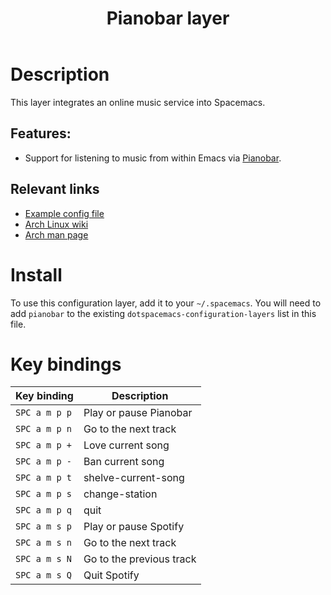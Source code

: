 #+TITLE: Pianobar layer

#+TAGS: layer|music

[[file:img/spotify.png]]

* Table of Contents                     :TOC_5_gh:noexport:
- [[#description][Description]]
  - [[#features][Features:]]
  - [[#relevant-links][Relevant links]]
- [[#install][Install]]
- [[#key-bindings][Key bindings]]

* Description
This layer integrates an online music service into Spacemacs.

** Features:
- Support for listening to music from within Emacs via [[https://6xq.net/pianobar/][Pianobar]].

** Relevant links
- [[https://github.com/PromyLOPh/pianobar/blob/master/contrib/config-example][Example config file]]
- [[https://wiki.archlinux.org/index.php/Pianobar][Arch Linux wiki]]
- [[https://jlk.fjfi.cvut.cz/arch/manpages/man/pianobar.1][Arch man page]]

* Install
To use this configuration layer, add it to your =~/.spacemacs=. You will need to
add =pianobar= to the existing =dotspacemacs-configuration-layers= list in this
file.

* Key bindings

| Key binding   | Description              |
|---------------+--------------------------|
| ~SPC a m p p~ | Play or pause Pianobar   |
| ~SPC a m p n~ | Go to the next track     |
| ~SPC a m p +~ | Love current song        |
| ~SPC a m p -~ | Ban current song         |
| ~SPC a m p t~ | shelve-current-song      |
| ~SPC a m p s~ | change-station           |
| ~SPC a m p q~ | quit                     |
| ~SPC a m s p~ | Play or pause Spotify    |
| ~SPC a m s n~ | Go to the next track     |
| ~SPC a m s N~ | Go to the previous track |
| ~SPC a m s Q~ | Quit Spotify             |
